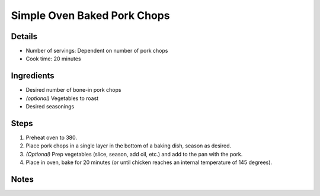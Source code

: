 Simple Oven Baked Pork Chops
============================

Details
-------

* Number of servings: Dependent on number of pork chops
* Cook time: 20 minutes

Ingredients
-----------

* Desired number of bone-in pork chops
* *(optional)* Vegetables to roast
* Desired seasonings

Steps
-----

#. Preheat oven to 380.
#. Place pork chops in a single layer in the bottom of a baking dish, season as desired.
#. *(Optional)* Prep vegetables (slice, season, add oil, etc.) and add to the pan with the pork.
#. Place in oven, bake for 20 minutes (or until chicken reaches an internal temperature of 145 degrees).


Notes
-----
